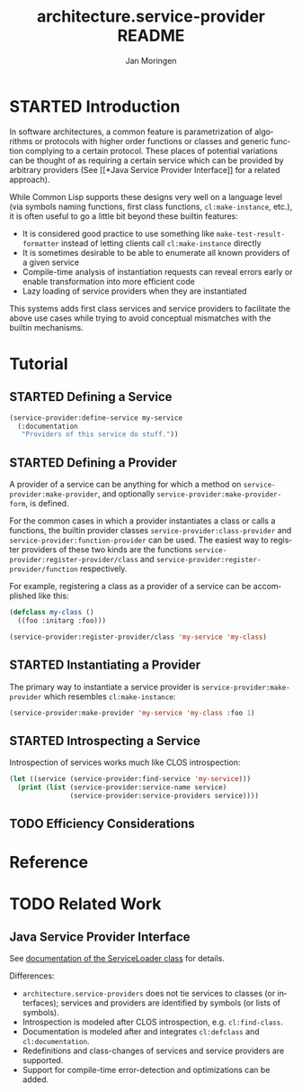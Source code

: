#+TITLE:       architecture.service-provider README
#+AUTHOR:      Jan Moringen
#+EMAIL:       jmoringe@techfak.uni-bielefeld.de
#+DESCRIPTION: Framework for defining, introspecting and using services and providers of such
#+KEYWORDS:    common lisp, architecture, service, provider, framework
#+LANGUAGE:    en

* STARTED Introduction
  In software architectures, a common feature is parametrization of
  algorithms or protocols with higher order functions or classes and
  generic function complying to a certain protocol. These places of
  potential variations can be thought of as requiring a certain
  service which can be provided by arbitrary providers (See [[*Java
  Service Provider Interface]] for a related approach).
  # are sometimes called "extension points".


  While Common Lisp supports these designs very well on a language
  level (via symbols naming functions, first class functions,
  =cl:make-instance=, etc.), it is often useful to go a little bit
  beyond these builtin features:
  * It is considered good practice to use something like
    =make-test-result-formatter= instead of letting clients call
    =cl:make-instance= directly
  * It is sometimes desirable to be able to enumerate all known
    providers of a given service
  * Compile-time analysis of instantiation requests can reveal errors
    early or enable transformation into more efficient code
  * Lazy loading of service providers when they are instantiated

  This systems adds first class services and service providers to
  facilitate the above use cases while trying to avoid conceptual
  mismatches with the builtin mechanisms.
* Tutorial
** STARTED Defining a Service
   #+BEGIN_SRC lisp
     (service-provider:define-service my-service
       (:documentation
        "Providers of this service do stuff."))
   #+END_SRC
** STARTED Defining a Provider
   A provider of a service can be anything for which a method on
   =service-provider:make-provider=, and optionally
   =service-provider:make-provider-form=, is defined.

   For the common cases in which a provider instantiates a class or
   calls a functions, the builtin provider classes
   =service-provider:class-provider= and
   =service-provider:function-provider= can be used. The easiest way
   to register providers of these two kinds are the functions
   =service-provider:register-provider/class= and
   =service-provider:register-provider/function= respectively.

   For example, registering a class as a provider of a service can be
   accomplished like this:
   #+BEGIN_SRC lisp
     (defclass my-class ()
       ((foo :initarg :foo)))

     (service-provider:register-provider/class 'my-service 'my-class)
   #+END_SRC
** STARTED Instantiating a Provider
   The primary way to instantiate a service provider is
   =service-provider:make-provider= which resembles
   =cl:make-instance=:
   #+BEGIN_SRC lisp
     (service-provider:make-provider 'my-service 'my-class :foo 1)
   #+END_SRC
** STARTED Introspecting a Service
   Introspection of services works much like CLOS introspection:
   #+BEGIN_SRC lisp
     (let ((service (service-provider:find-service 'my-service)))
       (print (list (service-provider:service-name service)
                    (service-provider:service-providers service))))
   #+END_SRC
** TODO Efficiency Considerations
* Reference
* TODO Related Work
** Java Service Provider Interface
   See [[http://docs.oracle.com/javase/6/docs/api/java/util/ServiceLoader.html][documentation of the ServiceLoader class]] for details.

   Differences:
   * =architecture.service-providers= does not tie services to classes
     (or interfaces); services and providers are identified by
     symbols (or lists of symbols).
   * Introspection is modeled after CLOS introspection, e.g.
     =cl:find-class=.
   * Documentation is modeled after and integrates =cl:defclass= and
     =cl:documentation=.
   * Redefinitions and class-changes of services and service providers
     are supported.
   * Support for compile-time error-detection and optimizations can be
     added.

* Settings                                                         :noexport:

#+OPTIONS: H:2 num:nil toc:t \n:nil @:t ::t |:t ^:t -:t f:t *:t <:t
#+OPTIONS: TeX:t LaTeX:t skip:nil d:nil todo:t pri:nil tags:not-in-toc
